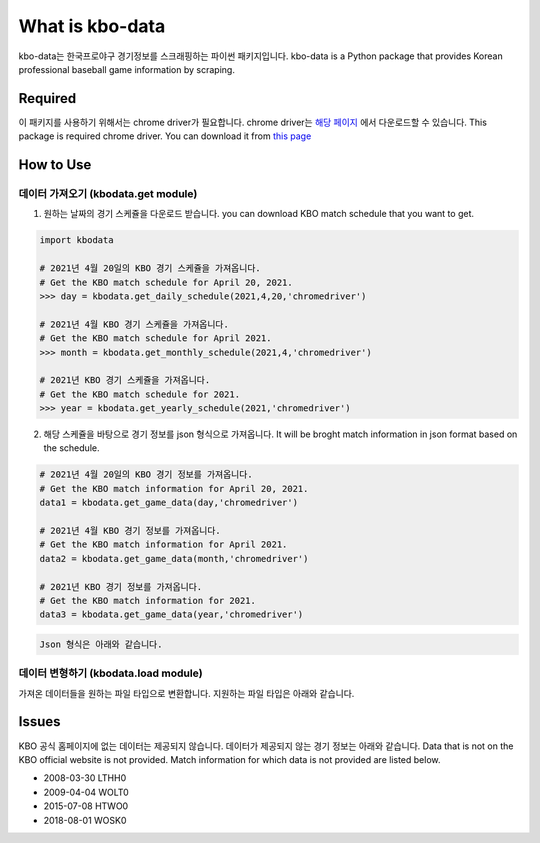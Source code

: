 ===================
What is kbo-data
===================

kbo-data는 한국프로야구 경기정보를 스크래핑하는 파이썬 패키지입니다.  
kbo-data is a Python package that provides Korean professional baseball game information by scraping.

---------------
Required
---------------

이 패키지를 사용하기 위해서는 chrome driver가 필요합니다.  
chrome driver는 `해당 페이지 <https://chromedriver.chromium.org/downloads>`_ 에서 다운로드할 수 있습니다.  
This package is required chrome driver.
You can download it from `this page <https://chromedriver.chromium.org/downloads>`_

---------------
How to Use
---------------

데이터 가져오기 (kbodata.get module)
=======================================

1. 원하는 날짜의 경기 스케쥴을 다운로드 받습니다.  
   you can download KBO match schedule that you want to get.

.. code-block:: python

    import kbodata

    # 2021년 4월 20일의 KBO 경기 스케쥴을 가져옵니다.
    # Get the KBO match schedule for April 20, 2021.
    >>> day = kbodata.get_daily_schedule(2021,4,20,'chromedriver')

    # 2021년 4월 KBO 경기 스케쥴을 가져옵니다.
    # Get the KBO match schedule for April 2021.
    >>> month = kbodata.get_monthly_schedule(2021,4,'chromedriver')

    # 2021년 KBO 경기 스케쥴을 가져옵니다. 
    # Get the KBO match schedule for 2021.
    >>> year = kbodata.get_yearly_schedule(2021,'chromedriver')


2. 해당 스케쥴을 바탕으로 경기 정보를 json 형식으로 가져옵니다.  
   It will be broght match information in json format based on the schedule.  

.. code-block:: python

    # 2021년 4월 20일의 KBO 경기 정보를 가져옵니다.
    # Get the KBO match information for April 20, 2021.
    data1 = kbodata.get_game_data(day,'chromedriver')

    # 2021년 4월 KBO 경기 정보를 가져옵니다.
    # Get the KBO match information for April 2021.
    data2 = kbodata.get_game_data(month,'chromedriver')

    # 2021년 KBO 경기 정보를 가져옵니다. 
    # Get the KBO match information for 2021.
    data3 = kbodata.get_game_data(year,'chromedriver')
.. code::

   Json 형식은 아래와 같습니다.

.. code-block:: sql

.. code::

데이터 변형하기 (kbodata.load module)
=======================================

가져온 데이터들을 원하는 파일 타입으로 변환합니다. 지원하는 파일 타입은 아래와 같습니다.


---------------
Issues
---------------

KBO 공식 홈페이지에 없는 데이터는 제공되지 않습니다. 데이터가 제공되지 않는 경기 정보는 아래와 같습니다.  
Data that is not on the KBO official website is not provided.  
Match information for which data is not provided are listed below.  

- 2008-03-30 LTHH0
- 2009-04-04 WOLT0
- 2015-07-08 HTWO0
- 2018-08-01 WOSK0
